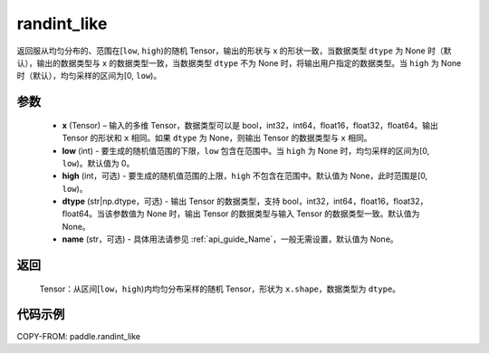 .. _cn_api_tensor_random_randint_like:

randint_like
-------------------------------

.. py:function:: paddle.randint_like(x, low=0, high=None, dtype=None, name=None)

返回服从均匀分布的、范围在[``low``, ``high``)的随机 Tensor，输出的形状与 x 的形状一致，当数据类型 ``dtype`` 为 None 时（默认），输出的数据类型与 x 的数据类型一致，当数据类型 ``dtype`` 不为 None 时，将输出用户指定的数据类型。当 ``high`` 为 None 时（默认），均匀采样的区间为[0, ``low``)。

参数
::::::::::
    - **x** (Tensor) – 输入的多维 Tensor，数据类型可以是 bool，int32，int64，float16，float32，float64。输出 Tensor 的形状和 ``x`` 相同。如果 ``dtype`` 为 None，则输出 Tensor 的数据类型与 ``x`` 相同。
    - **low** (int) - 要生成的随机值范围的下限，``low`` 包含在范围中。当 ``high`` 为 None 时，均匀采样的区间为[0, ``low``)。默认值为 0。
    - **high** (int，可选) - 要生成的随机值范围的上限，``high`` 不包含在范围中。默认值为 None，此时范围是[0, ``low``)。
    - **dtype** (str|np.dtype，可选) - 输出 Tensor 的数据类型，支持 bool，int32，int64，float16，float32，float64。当该参数值为 None 时，输出 Tensor 的数据类型与输入 Tensor 的数据类型一致。默认值为 None。
    - **name** (str，可选) - 具体用法请参见 :ref:`api_guide_Name`，一般无需设置，默认值为 None。

返回
::::::::::
    Tensor：从区间[``low``，``high``)内均匀分布采样的随机 Tensor，形状为 ``x.shape``，数据类型为 ``dtype``。

代码示例
:::::::::::

COPY-FROM: paddle.randint_like
